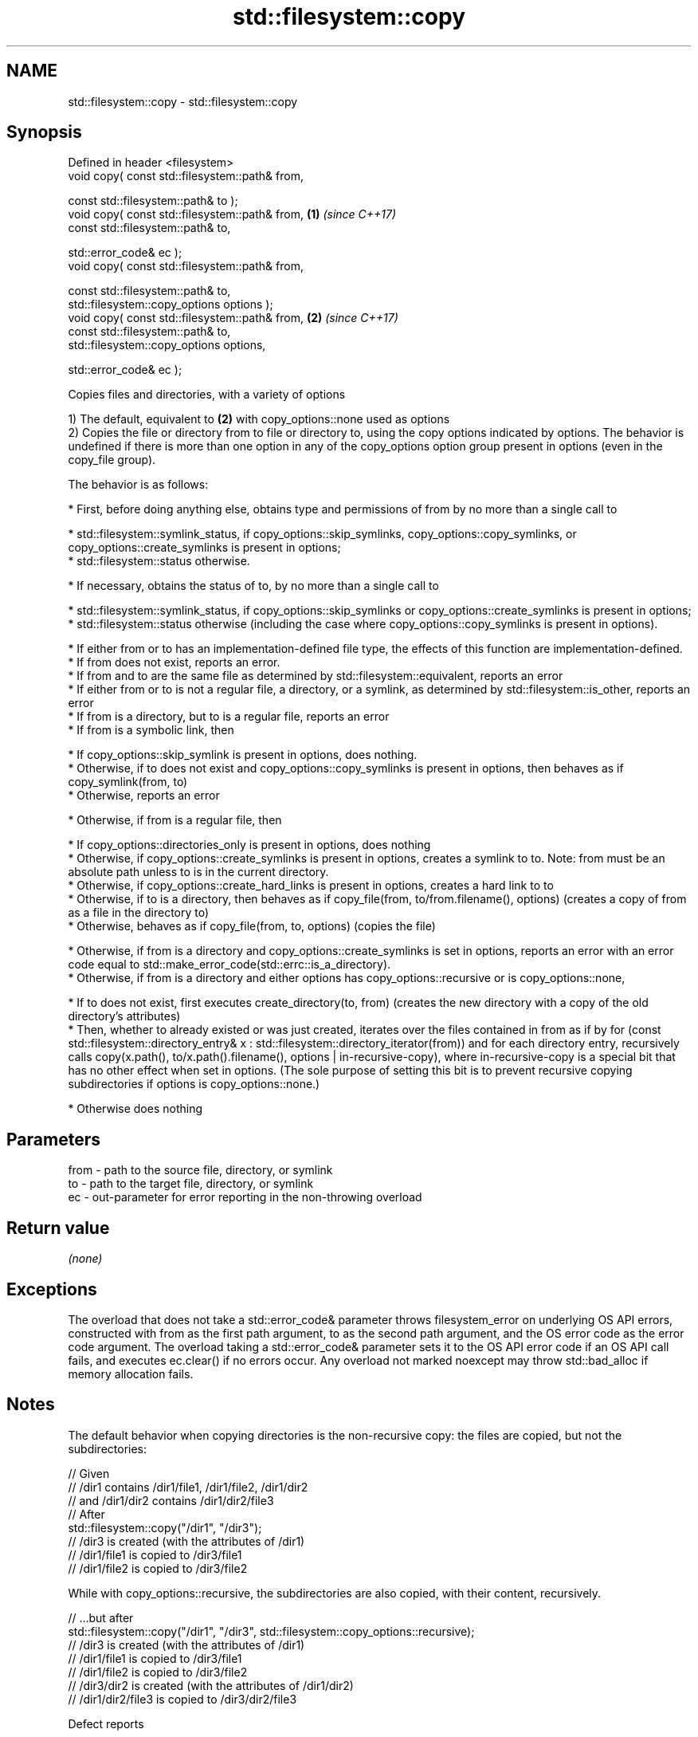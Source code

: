 .TH std::filesystem::copy 3 "2020.03.24" "http://cppreference.com" "C++ Standard Libary"
.SH NAME
std::filesystem::copy \- std::filesystem::copy

.SH Synopsis
   Defined in header <filesystem>
   void copy( const std::filesystem::path& from,

   const std::filesystem::path& to );
   void copy( const std::filesystem::path& from, \fB(1)\fP \fI(since C++17)\fP
   const std::filesystem::path& to,

   std::error_code& ec );
   void copy( const std::filesystem::path& from,

   const std::filesystem::path& to,
   std::filesystem::copy_options options );
   void copy( const std::filesystem::path& from, \fB(2)\fP \fI(since C++17)\fP
   const std::filesystem::path& to,
   std::filesystem::copy_options options,

   std::error_code& ec );

   Copies files and directories, with a variety of options

   1) The default, equivalent to \fB(2)\fP with copy_options::none used as options
   2) Copies the file or directory from to file or directory to, using the copy options indicated by options. The behavior is undefined if there is more than one option in any of the copy_options option group present in options (even in the copy_file group).

   The behavior is as follows:

     * First, before doing anything else, obtains type and permissions of from by no more than a single call to

              * std::filesystem::symlink_status, if copy_options::skip_symlinks, copy_options::copy_symlinks, or copy_options::create_symlinks is present in options;
              * std::filesystem::status otherwise.

     * If necessary, obtains the status of to, by no more than a single call to

              * std::filesystem::symlink_status, if copy_options::skip_symlinks or copy_options::create_symlinks is present in options;
              * std::filesystem::status otherwise (including the case where copy_options::copy_symlinks is present in options).

     * If either from or to has an implementation-defined file type, the effects of this function are implementation-defined.
     * If from does not exist, reports an error.
     * If from and to are the same file as determined by std::filesystem::equivalent, reports an error
     * If either from or to is not a regular file, a directory, or a symlink, as determined by std::filesystem::is_other, reports an error
     * If from is a directory, but to is a regular file, reports an error
     * If from is a symbolic link, then

              * If copy_options::skip_symlink is present in options, does nothing.
              * Otherwise, if to does not exist and copy_options::copy_symlinks is present in options, then behaves as if copy_symlink(from, to)
              * Otherwise, reports an error

     * Otherwise, if from is a regular file, then

              * If copy_options::directories_only is present in options, does nothing
              * Otherwise, if copy_options::create_symlinks is present in options, creates a symlink to to. Note: from must be an absolute path unless to is in the current directory.
              * Otherwise, if copy_options::create_hard_links is present in options, creates a hard link to to
              * Otherwise, if to is a directory, then behaves as if copy_file(from, to/from.filename(), options) (creates a copy of from as a file in the directory to)
              * Otherwise, behaves as if copy_file(from, to, options) (copies the file)

     * Otherwise, if from is a directory and copy_options::create_symlinks is set in options, reports an error with an error code equal to std::make_error_code(std::errc::is_a_directory).
     * Otherwise, if from is a directory and either options has copy_options::recursive or is copy_options::none,

              * If to does not exist, first executes create_directory(to, from) (creates the new directory with a copy of the old directory's attributes)
              * Then, whether to already existed or was just created, iterates over the files contained in from as if by for (const std::filesystem::directory_entry& x : std::filesystem::directory_iterator(from)) and for each directory entry, recursively calls copy(x.path(), to/x.path().filename(), options | in-recursive-copy), where in-recursive-copy is a special bit that has no other effect when set in options. (The sole purpose of setting this bit is to prevent recursive copying subdirectories if options is copy_options::none.)

     * Otherwise does nothing

.SH Parameters

   from - path to the source file, directory, or symlink
   to   - path to the target file, directory, or symlink
   ec   - out-parameter for error reporting in the non-throwing overload

.SH Return value

   \fI(none)\fP

.SH Exceptions

   The overload that does not take a std::error_code& parameter throws filesystem_error on underlying OS API errors, constructed with from as the first path argument, to as the second path argument, and the OS error code as the error code argument. The overload taking a std::error_code& parameter sets it to the OS API error code if an OS API call fails, and executes ec.clear() if no errors occur. Any overload not marked noexcept may throw std::bad_alloc if memory allocation fails.

.SH Notes

   The default behavior when copying directories is the non-recursive copy: the files are copied, but not the subdirectories:

 // Given
 // /dir1 contains /dir1/file1, /dir1/file2, /dir1/dir2
 // and /dir1/dir2 contains /dir1/dir2/file3
 // After
 std::filesystem::copy("/dir1", "/dir3");
 // /dir3 is created (with the attributes of /dir1)
 // /dir1/file1 is copied to /dir3/file1
 // /dir1/file2 is copied to /dir3/file2

   While with copy_options::recursive, the subdirectories are also copied, with their content, recursively.

 // ...but after
 std::filesystem::copy("/dir1", "/dir3", std::filesystem::copy_options::recursive);
 // /dir3 is created (with the attributes of /dir1)
 // /dir1/file1 is copied to /dir3/file1
 // /dir1/file2 is copied to /dir3/file2
 // /dir3/dir2 is created (with the attributes of /dir1/dir2)
 // /dir1/dir2/file3 is copied to /dir3/dir2/file3

  Defect reports

   The following behavior-changing defect reports were applied retroactively to previously published C++ standards.

      DR    Applied to                          Behavior as published                           Correct behavior
   LWG 3013 C++17      error_code overload marked noexcept but can allocate memory              noexcept removed
   LWG 2682 C++17      attempting to create a symlink for a directory succeeds but does nothing reports an error

.SH Example

   
// Run this code

 #include <iostream>
 #include <fstream>
 #include <filesystem>
 namespace fs = std::filesystem;

 int main()
 {
     fs::create_directories("sandbox/dir/subdir");
     std::ofstream("sandbox/file1.txt").put('a');
     fs::copy("sandbox/file1.txt", "sandbox/file2.txt"); // copy file
     fs::copy("sandbox/dir", "sandbox/dir2"); // copy directory (non-recursive)
     // sandbox holds 2 files and 2 directories, one of which has a subdirectory
     // sandbox/file1.txt
     // sandbox/file2.txt
     // sandbox/dir2
     // sandbox/dir
     //    sandbox/dir/subdir
     fs::copy("sandbox", "sandbox/copy", fs::copy_options::recursive);
     // sandbox/copy holds copies of the above files and subdirectories
     fs::remove_all("sandbox");
 }

.SH See also

   copy_options specifies semantics of copy operations
   \fI(C++17)\fP      \fI(enum)\fP
   copy_symlink copies a symbolic link
   \fI(C++17)\fP      \fI(function)\fP
   copy_file    copies file contents
   \fI(C++17)\fP      \fI(function)\fP
